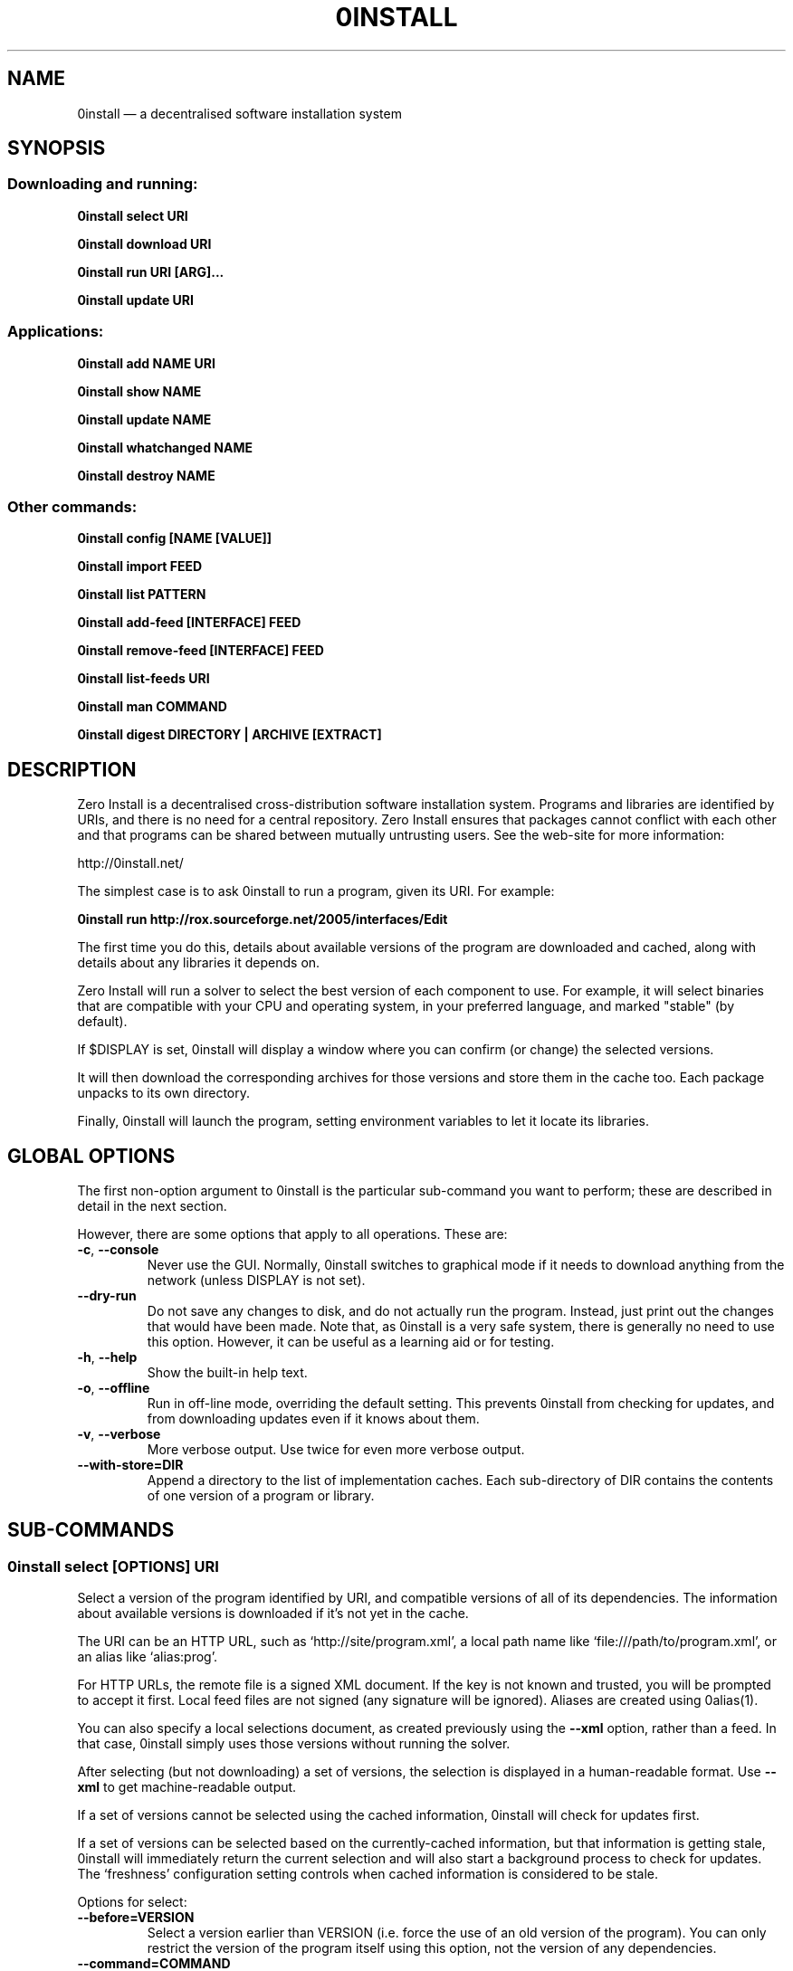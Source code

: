 .TH 0INSTALL 1 "2012" "Thomas Leonard" ""
.SH NAME
0install \(em a decentralised software installation system

.SH SYNOPSIS

.SS Downloading and running:

.B 0install select \fBURI\fP

.B 0install download \fBURI\fP

.B 0install run \fBURI\fP [\fBARG\fP]...

.B 0install update \fBURI\fP

.SS Applications:

.B 0install add \fBNAME\fP \fBURI\fP

.B 0install show \fBNAME\fP

.B 0install update \fBNAME\fP

.B 0install whatchanged \fBNAME\fP

.B 0install destroy \fBNAME\fP

.SS Other commands:

.B 0install config [NAME [VALUE]]

.B 0install import \fBFEED\fP

.B 0install list \fBPATTERN\fP

.B 0install add-feed [\fBINTERFACE\fP] \fBFEED\fP

.B 0install remove-feed [\fBINTERFACE\fP] \fBFEED\fP

.B 0install list-feeds \fBURI\fP

.B 0install man \fBCOMMAND\fP

.B 0install digest \fBDIRECTORY\fP | \fBARCHIVE\fP [\fBEXTRACT\fP]

.SH DESCRIPTION
.PP
Zero Install is a decentralised cross-distribution software installation
system. Programs and libraries are identified by URIs, and there is no need
for a central repository. Zero Install ensures that packages cannot conflict
with each other and that programs can be shared between mutually untrusting
users. See the web-site for more information:

http://0install.net/

The simplest case is to ask 0install to run a program, given its URI. For
example:

.B 0install run http://rox.sourceforge.net/2005/interfaces/Edit

.PP
The first time you do this, details about available versions of the program are
downloaded and cached, along with details about any libraries it depends on.

Zero Install will run a solver to select the best version of each component
to use. For example, it will select binaries that are compatible with your
CPU and operating system, in your preferred language, and marked "stable" (by
default).

If $DISPLAY is set, 0install will display a window where you can confirm (or
change) the selected versions.

It will then download the corresponding archives for those versions and store
them in the cache too. Each package unpacks to its own directory.

Finally, 0install will launch the program, setting environment variables to
let it locate its libraries.

.SH GLOBAL OPTIONS

The first non-option argument to 0install is the particular sub-command you
want to perform; these are described in detail in the next section.

However, there are some options that apply to all operations. These are:

.TP
\fB\-c\fP, \fB\-\-console\fP
Never use the GUI. Normally, 0install switches to graphical mode if it needs to
download anything from the network (unless DISPLAY is not set).

.TP
\fB\-\-dry-run\fP
Do not save any changes to disk, and do not actually run the program. Instead, just print
out the changes that would have been made. Note that, as 0install is a very
safe system, there is generally no need to use this option. However, it can be
useful as a learning aid or for testing.

.TP
\fB\-h\fP, \fB\-\-help\fP
Show the built-in help text.

.TP
\fB\-o\fP, \fB\-\-offline\fP
Run in off-line mode, overriding the default setting. This prevents 0install
from checking for updates, and from downloading updates even if it knows about
them.

.TP
\fB\-v\fP, \fB\-\-verbose\fP
More verbose output. Use twice for even more verbose output.

.TP
\fB\-\-with\-store=DIR\fP
Append a directory to the list of implementation caches. Each sub-directory
of DIR contains the contents of one version of a program or library.

.SH SUB-COMMANDS

.SS 0install select [OPTIONS] URI

.PP
Select a version of the program identified by URI, and compatible versions of
all of its dependencies. The information about available versions is
downloaded if it's not yet in the cache.

.PP
The URI can be an HTTP URL, such as
`http://site/program.xml', a local path name like `file:///path/to/program.xml',
or an alias like `alias:prog'.

.PP
For HTTP URLs, the remote file is a signed XML document. If the key is not
known and trusted, you will be prompted to accept it first. Local feed files
are not signed (any signature will be ignored). Aliases are created using
0alias(1).

.PP
You can also specify a local selections document, as created previously using
the \fB\-\-xml\fP option, rather than a feed. In that case, 0install simply
uses those versions without running the solver.

.PP
After selecting (but not downloading) a set of versions, the selection is
displayed in a human-readable format. Use \fB\-\-xml\fP to get
machine-readable output.

.PP
If a set of versions cannot be selected using the cached information, 0install
will check for updates first.

.PP
If a set of versions can be selected based on the currently-cached information,
but that information is getting stale, 0install will immediately return the
current selection and will also start a background process to check for updates.
The `freshness' configuration setting controls when cached information is
considered to be stale.

.PP
Options for select:

.TP
\fB\-\-before=VERSION\fP
Select a version earlier than VERSION (i.e. force the use of an old version of
the program). You can only restrict the version of the program itself using this
option, not the version of any dependencies.

.TP
\fB\-\-command=COMMAND\fP
Some programs provide multiple commands. This selects which one you want. Common
values are `run' (the default), `test' (used by 0test) and `compile' (used by
0compile). You can also use \fB\-\-command=""\fP if you don't want to run any
command (for example, if the package contains data rather than a program).

.TP
\fB\-\-message=MESSAGE\fP
If we show a dialog box for the download, display MESSAGE to the user to
explain why the download is needed.

.TP
\fB\-\-not\-before=VERSION\fP
The selected version must not be earlier than VERSION.
e.g. if you want to run version 2.0 or later, use \fB\-\-not\-before=2.0\fP.

.TP
\fB\-\-refresh\fP
Download a fresh copy of all used feeds before selecting. Normally, cached
copies will be used if available (checking for updates later, in the
background).

.TP
\fB\-\-source\fP
Select source code rather than a binary. This is used internally by `0compile'.

.TP
\fB\-\-version=RANGE\fP
Require a version of the main program within the given range. This can be a simple number (e.g. \fB\-\-version=2.3\fP) or a range (e.g. \fB\-\-version=2.3..!2.7\fP).
For ranges, either end may be omitted. The "!" indicates that the range excludes the final value. Alternatives can be separated by "|", e.g. "2.6..!3 | 3.2.." (allows 2.6, 2.7, 3.2, etc, but not 2.5 or 3.0).

.TP
\fB\-\-version-for=URI RANGE\fP
Specifies the range (as for \fB\-\-version\fP) for any library or sub-component. If \fBURI\fP is the URI of the main program then this is equivalent to using \fB\-\-version\fP.

.TP
\fB\-\-xml\fP
Print the set of chosen implementations as an XML document to stdout. This can
be used later with the `download' and `run' sub-commands.


.PP
`select' returns an exit status of zero if it selected a set of versions, and
a status of 1 if it could not find a consistent set.


.SS 0install download [OPTIONS] URI

This behaves similarly to `0install select', except that it also downloads the
selected versions if they are not already cached. Unlike `select', it does not
print the selected versions by default.

All options for `select' can also be used for `download'. In addition, these
options are available:

.TP
\fB\-\-show\fP
Print the selected versions in a human-readable format to stdout.

.PP
`download' returns an exit status of zero if it selected a suitable set of
versions and they are now all downloaded and in the cache. It returns a
status of 1 otherwise.


.SS 0install run [OPTIONS] URI [ARGS]

.PP
This behaves similarly to `0install download', except that it also runs the
program after ensuring it is in the cache.

.PP
To avoid having to keep typing the full URI, use the 0alias(1) command
to create shortcuts to run your programs.

.PP
All options for `select' and `download' can also be used for `run'. In
addition, these options are available:

.TP
\fB\-m\fP, \fB\-\-main=MAIN\fP
Run the specified executable instead of the default. If MAIN starts with '/'
then the path is relative to the implementation's top-level directory,
whereas otherwise it is relative to the directory containing the default
MAIN program. For example, if the default MAIN is \fBbin/svn\fP then
using \fB\-\-main=svnadmin\fP will run \fB.../bin/svnadmin\fP instead.
This option has been largely superseded by the newer \fB\-\-command\fP option.

.TP
\fB\-w\fP, \fB\-\-wrapper=WRAPPER\fP
Instead of executing the chosen program directly, run \fBWRAPPER PROGRAM ARGS\fP.
This is useful for running debuggers and tracing tools on the program (rather
than on 0install!). Note that the wrapper is executed in the environment selected
by the program; hence, this mechanism cannot be used for sandboxing. See the
DEBUGGING section below.

.PP
`run' returns an exit status of 1 if the download step failed. Otherwise,
the exit status will be the exit status of the program being run.

.SS 0install update [OPTIONS] URI

.PP
Check for updates to the program and download them if found. This is similar to
\fB0install download \-\-refresh\fP, except that it prints information about
whether any changes were found.

.PP
The options are the same as for `select'.

.SS 0install import FEED

.PP
Import a feed from a local file, as if it had been downloaded from the network.
This is useful when testing a feed file, to avoid uploading it to a remote
server in order to download it again. The file must have a trusted digital
signature, as when fetching from the network.

.PP
It is also useful when installing a feed from a CD or similar. Note: to create
a full bundle, for archiving or distribution on CD, see 0export(1).

.SS 0install add-feed [INTERFACE] FEED

.PP
Register an additional source of implementations (versions) of a program.

.PP
For example, when you check out a developer version of a project, it may
contain an XML feed file. To add this version to the list of available
versions, use `add-feed' on the XML file. The file is not copied, so you don't
need to re-add the feed each time it is updated. You will probably also want to
set the `help_with_testing' configuration option to ensure that testing
versions are selected by default.

.PP
Note that if you just want to run the program, you can invoke 0install on the
feed file directly (without using `add-feed'). This will force the it to
use that version, but won't affect what happens when you run it using the URI
as normal. Use `add-feed' when you want to use the developer version even when
using the URI, or if the program is a library (and thus referenced by URI by
other programs).

.SS 0install remove-feed [INTERFACE] FEED

.PP
Un-register a feed, reversing the effect of `add-feed'. If INTERFACE is not
given, you will be prompted to choose which INTERFACE to remove it from.

.SS 0install list-feeds URI

.PP
List all extra feeds added to URI using `add-feed'.

.SS 0install list PATTERN

.PP
List all known interface (program) URIs. If a search term is given, only
URIs containing that string are shown (case insensitive).

.SS 0install config [NAME [VALUE]]

.PP
View or change configuration settings.

.PP
With no arguments, `0install config' displays all configuration settings.
With one argument, it displays the current value of the named setting.
With two arguments, it sets the setting to the given value.

.SS 0install man COMMAND

.PP
Show the man-page of the given command. If the single argument \fBCOMMAND\fP is
a launcher script (created by "0install add" or "0alias") then the man-page is
searched for by 0install, otherwise the arguments are passed through directly
to the system's man command. This allows you to do:

.B alias man="0install man --"

.SS 0install digest DIRECTORY | ARCHIVE [EXTRACT]

.PP
Calculate the secure hash of an implementation. This is a unique "fingerprint" of
a directory and all the files and subdirectories it contains. When publishing a
program using 0install, this value must be placed in the XML file.

.TP
\fB\-m\fP, \fB\-\-algorithm=HASH\fP
Select the secure hash function to be used. Supported values are "sha1new" (the
default), "sha256" and "sha256new".

.PP
If an archive is given then the hash is for the directory that would be created if
the archive were unpacked (or the EXTRACT subdirectory of it, if one is specified).

.TP
\fB\-m\fP, \fB\-\-manifest\fP
.PP
\fB\-d\fP, \fB\-\-digest\fP
.PP
These options control whether to display the manifest itself (one line for each file or
directory) or the manifest's digest (or both). If neither option is given, the digest
is displayed.

.SS 0install --version
This can be used (without any command) the get version of 0install itself:

.SH APPLICATIONS

An application provides an easy way to run a program without typing the full URL
each time.

.SS 0install add NAME URI

.PP
Creates a new application called \fBNAME\fP (which can be whatever you want) to run
the program \fBURI\fP. A directory (by default, ~/.config/0install.net/apps/NAME) is
created to record the current selections, as would be produced by "0install
select \-\-xml URI".

.PP
A launcher command (also called \fBNAME\fP) will be created in $PATH to provide
an easy way to run the application. For example, to add and run ROX-Filer:

.B $ 0install add rox http://rox.sourceforge.net/2005/interfaces/ROX-Filer

.B $ rox

.PP
If additional requirements are given (as for "0install select", e.g. \-\-before), they
are stored with the application and apply to all updates.

.SS 0install show NAME | SELECTIONS

.PP
Show the current selections for this application (or the contents of the given
selections file). By default, the output is in the same format as for
"0install select", and the \-\-xml option has the same effect.

.TP
\fB\-r\fP, \fB\-\-root-uri\fP
Just display the root interface URI (e.g. the URI passed to "0install add" when this application
was created).

.SS 0install update NAME

.PP
The feeds used to make the selections are updated and a new set of selections
is generated and saved into the application's directory. Even if you don't run
this command explicitly, 0install will check for updates if you run the program
and it hasn't been updated for a while. This happens in the background and does
not delay starting the program.

.PP
If additional requirements are given (as for "0install select", e.g. \-\-before),
they update the requirements stored with the application and apply to this and
future updates.

.B 0install whatchanged \fBNAME\fP

.PP
Show the differences between the current and previous selections for this
application. Various times may also be displayed: "Last checked" is the last
time we successfully checked for updates (even if none was found), "Last
attempted update" is the last time we tried to check for updates, and "Last
update" is the last time changes were found. If "Last attempted update" is
shown, then either the last updated failed or an update is currently in
progress.

.PP
By default, only changes that resulted in a different version being selected
are shown. To see all changes, use \-\-full. Note that at most one set of
selections is saved per day.

.SS 0install destroy NAME
The application \fBNAME\fP is deleted, along with any launchers added for it.

.SH DEBUGGING TIPS

.PP
To debug 0install itself, use the \-\-verbose and \-\-console options. For
example:

.B $ 0install \-vvc run http://myprog

.PP
To trace or debug programs run by 0install, use the \-\-wrapper option.
For example, to run \fBmyprog \-\-help\fP, displaying all calls to open(2):

.B $ 0install run \-\-wrapper="strace \-e open" http://myprog \-\-help

If your program is interpreted (e.g. a Python program), and you wish to debug
the interpreter running it, you can do it like this:

.B $ 0install run \-\-wrapper="gdb \-\-args python" http://myprog \-\-help

.SH FILES

Configuration files (see freedesktop.org basedir spec):

.IP "~/.config/0install.net/injector/global"
Global configuration settings.

.IP "~/.config/0install.net/injector/trustdb.xml"
List of trusted keys.

.IP "~/.config/0install.net/injector/feeds"
Per-feed information (e.g. time of last check).

.IP "~/.config/0install.net/injector/interfaces"
Per-interface settings (preferred stability and any extra feeds that have been
registered).

.PP
Cached data (can be re-downloaded if lost):

.IP "~/.cache/0install.net/interfaces"
Downloaded cached feed files.

.IP "~/.cache/0install.net/implementations"
Downloaded cached implementations, indexed by manifest digest.

.PP
See the 0store(1) man page for more information.

.SH ENVIRONMENT VARIABLES

.IP XDG_*
The configuration and cache directories can be changed using \fBXDG_CONFIG_HOME\fP,
\fBXDG_CONFIG_DIRS\fP, \fBXDG_CACHE_HOME\fP and \fBXDG_CACHE_DIRS\fP, as usual.

.IP ZEROINSTALL_PORTABLE_BASE

If this is set, then the XDG_ variables are ignored and the configuration and cache are stored in \fB$ZEROINSTALL_PORTABLE_BASE/config\fP and \fB$ZEROINSTALL_PORTABLE_BASE/cache\fP instead.

.IP ZEROINSTALL_EXTERNAL_STORE

When 0install wants to add an archive to the cache, it calls this program instead of doing it itself. This is used internally on Windows to connect to some .NET code. It may change in future.

.SH LICENSE
.PP
Copyright (C) 2012 Thomas Leonard.

.PP
You may redistribute copies of this program under the terms of the GNU Lesser General Public License.
.SH BUGS
.PP
Please report bugs to the developer mailing list:

http://0install.net/support.html

.SH AUTHOR
.PP
Zero Install was created by Thomas Leonard, with help from many others. See the Git log for details.

.SH SEE ALSO
0alias(1), 0store(1), 0launch(1)
.PP
The Zero Install web-site:

.B http://0install.net
